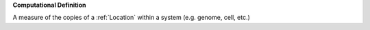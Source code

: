 **Computational Definition**

A measure of the copies of a :ref:`Location` within a system (e.g. genome, cell, etc.)
